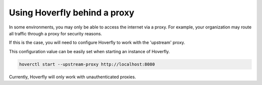 .. _behind_a_proxy:

Using Hoverfly behind a proxy
================================

In some environments, you may only be able to access the internet via a proxy. For example,
your organization may route all traffic through a proxy for security reasons.

If this is the case, you will need to configure Hoverfly to work with the 'upstream' proxy.  

This configuration value can be easily set when starting an instance of Hoverfly.

.. code:: bash

    hoverctl start --upstream-proxy http://localhost:8080

Currently, Hoverfly will only work with unauthenticated proxies.
